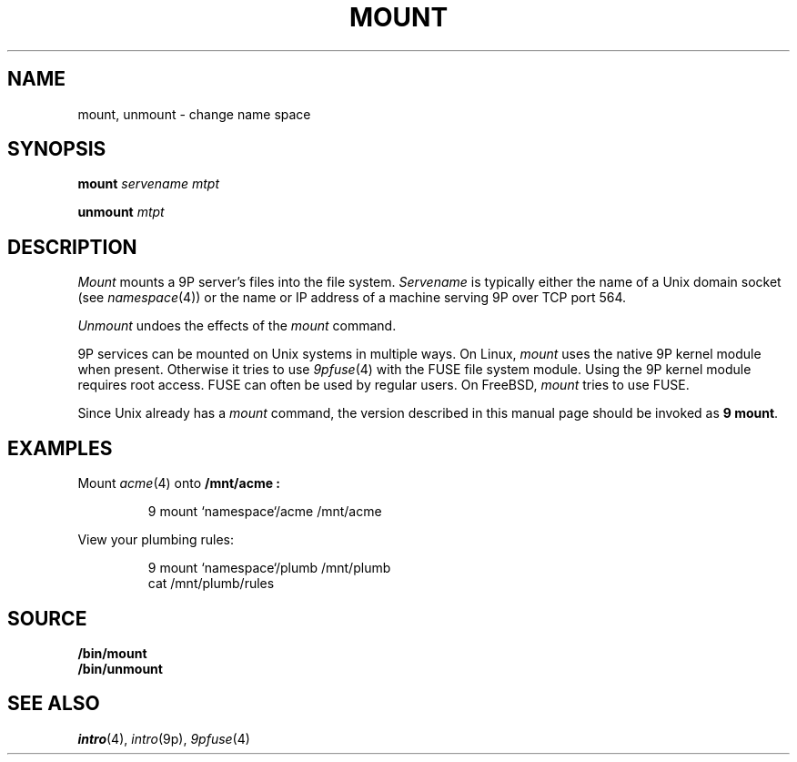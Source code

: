 .TH MOUNT 1
.SH NAME
mount, unmount \- change name space
.SH SYNOPSIS
.B mount
.I servename
.I mtpt
.PP
.B unmount
.I mtpt
.SH DESCRIPTION
.I Mount
mounts a 9P server's files into the file system.
.I Servename
is typically 
either the name of a Unix domain socket
(see
.IR namespace (4))
or the name or IP address of a machine
serving 9P over TCP port 564.
.PP
.I Unmount
undoes the effects of the
.I mount
command.
.PP
9P services can be mounted on Unix systems in multiple ways.
On Linux,
.I mount
uses the native 9P kernel module when present.
Otherwise it tries to use
.IR 9pfuse (4)
with the FUSE file system module.
Using the 9P kernel module requires root access.
FUSE can often be used by regular users.
On FreeBSD,
.I mount
tries to use FUSE.
.PP
Since Unix already has a 
.I mount
command, the version described in this manual page
should be invoked as
.B 9
.BR mount .
.SH EXAMPLES
Mount 
.IR acme (4)
onto 
.B /mnt/acme :
.IP
.EX
9 mount `namespace`/acme /mnt/acme
.EE
.PP
View your plumbing rules:
.IP
.EX
9 mount `namespace`/plumb /mnt/plumb
cat /mnt/plumb/rules
.EE
.SH SOURCE
.B \*9/bin/mount
.br
.B \*9/bin/unmount
.SH SEE ALSO
.IR intro (4),
.IR intro (9p),
.IR 9pfuse (4)
